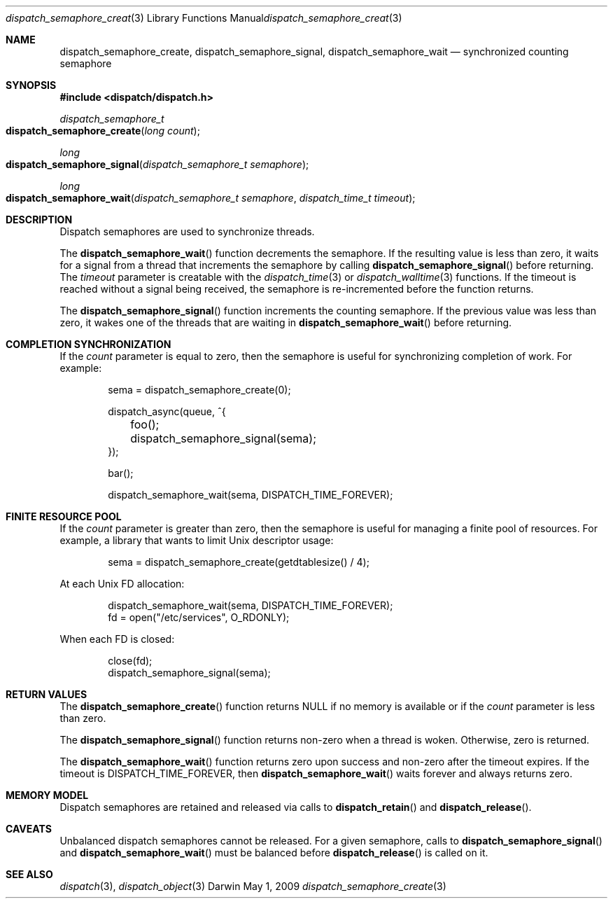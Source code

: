 .\" Copyright (c) 2008-2012 Apple Inc. All rights reserved.
.Dd May 1, 2009
.Dt dispatch_semaphore_create 3
.Os Darwin
.Sh NAME
.Nm dispatch_semaphore_create ,
.Nm dispatch_semaphore_signal ,
.Nm dispatch_semaphore_wait
.Nd synchronized counting semaphore
.Sh SYNOPSIS
.Fd #include <dispatch/dispatch.h>
.Ft dispatch_semaphore_t
.Fo dispatch_semaphore_create
.Fa "long count"
.Fc
.Ft long
.Fo dispatch_semaphore_signal
.Fa "dispatch_semaphore_t semaphore"
.Fc
.Ft long
.Fo dispatch_semaphore_wait
.Fa "dispatch_semaphore_t semaphore" "dispatch_time_t timeout"
.Fc
.Sh DESCRIPTION
Dispatch semaphores are used to synchronize threads.
.Pp
The
.Fn dispatch_semaphore_wait
function decrements the semaphore. If the resulting value is less than zero,
it waits for a signal from a thread that increments the semaphore by calling
.Fn dispatch_semaphore_signal
before returning.
The
.Fa timeout
parameter is creatable with the
.Xr dispatch_time 3
or
.Xr dispatch_walltime 3
functions. If the timeout is reached without a signal being received, the semaphore
is re-incremented before the function returns.
.Pp
The
.Fn dispatch_semaphore_signal
function increments the counting semaphore. If the previous value was less than zero,
it wakes one of the threads that are waiting in
.Fn dispatch_semaphore_wait
before returning.
.Sh COMPLETION SYNCHRONIZATION
If the
.Fa count
parameter is equal to zero, then the semaphore is useful for synchronizing
completion of work.
For example:
.Bd -literal -offset indent
sema = dispatch_semaphore_create(0);

dispatch_async(queue, ^{
	foo();
	dispatch_semaphore_signal(sema);
});

bar();

dispatch_semaphore_wait(sema, DISPATCH_TIME_FOREVER);
.Ed
.Sh FINITE RESOURCE POOL
If the
.Fa count
parameter is greater than zero, then the semaphore is useful for managing a
finite pool of resources.
For example, a library that wants to limit Unix descriptor usage:
.Bd -literal -offset indent
sema = dispatch_semaphore_create(getdtablesize() / 4);
.Ed
.Pp
At each Unix FD allocation:
.Bd -literal -offset indent
dispatch_semaphore_wait(sema, DISPATCH_TIME_FOREVER);
fd = open("/etc/services", O_RDONLY);
.Ed
.Pp
When each FD is closed:
.Bd -literal -offset indent
close(fd);
dispatch_semaphore_signal(sema);
.Ed
.Sh RETURN VALUES
The
.Fn dispatch_semaphore_create
function returns NULL if no memory is available or if the
.Fa count
parameter is less than zero.
.Pp
The
.Fn dispatch_semaphore_signal
function returns non-zero when a thread is woken.
Otherwise, zero is returned.
.Pp
The
.Fn dispatch_semaphore_wait
function returns zero upon success and non-zero after the timeout expires. If
the timeout is DISPATCH_TIME_FOREVER, then
.Fn dispatch_semaphore_wait
waits forever and always returns zero.
.Sh MEMORY MODEL
Dispatch semaphores are retained and released via calls to
.Fn dispatch_retain
and
.Fn dispatch_release .
.Sh CAVEATS
Unbalanced dispatch semaphores cannot be released.
For a given semaphore, calls to
.Fn dispatch_semaphore_signal
and
.Fn dispatch_semaphore_wait
must be balanced before
.Fn dispatch_release
is called on it.
.Sh SEE ALSO
.Xr dispatch 3 ,
.Xr dispatch_object 3
